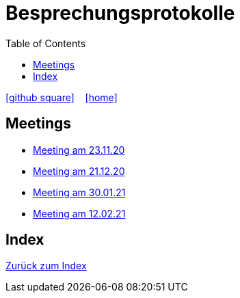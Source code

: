 = Besprechungsprotokolle
ifndef::imagesdir[:imagesdir: images]
:icons: font
:toc: left

icon:github-square[link=https://github.com/htl-leonding-project/leo-code]  ‏ ‏ ‎
icon:home[link=https://htl-leonding-project.github.io/leo-code/]  ‏ ‏ ‎

== Meetings

* <<23.11.20-meeting.adoc#, Meeting am 23.11.20>>
* <<21.12.2020_meeting.adoc#, Meeting am 21.12.20>>
* <<30.01.2021-meeting.adoc#, Meeting am 30.01.21>>
* <<12.02.2021-meeting.adoc#, Meeting am 12.02.21>>

== Index

<<../index.adoc#, Zurück zum Index>>
